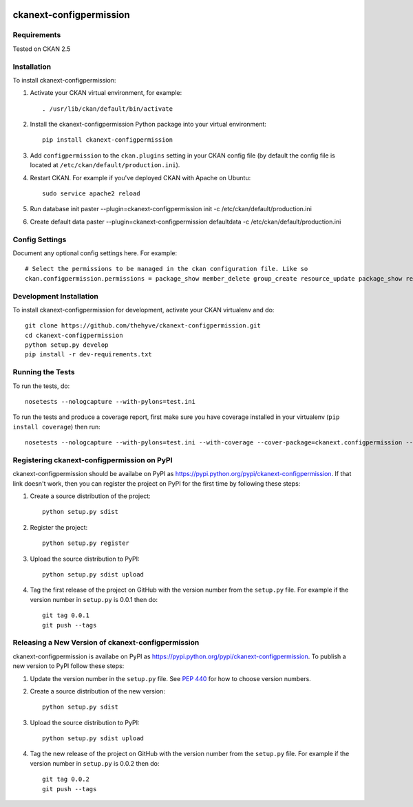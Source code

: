 .. You should enable this project on travis-ci.org and coveralls.io to make
   these badges work. The necessary Travis and Coverage config files have been
   generated for you.

.. image:: https://travis-ci.org/thehyve/ckanext-configpermission.svg?branch=master
    :target: https://travis-ci.org/thehyve/ckanext-configpermission

.. image:: https://coveralls.io/repos/thehyve/ckanext-configpermission/badge.svg
  :target: https://coveralls.io/r/thehyve/ckanext-configpermission

.. image:: https://pypip.in/download/ckanext-configpermission/badge.svg
    :target: https://pypi.python.org/pypi//ckanext-configpermission/
    :alt: Downloads

.. image:: https://pypip.in/version/ckanext-configpermission/badge.svg
    :target: https://pypi.python.org/pypi/ckanext-configpermission/
    :alt: Latest Version

.. image:: https://pypip.in/py_versions/ckanext-configpermission/badge.svg
    :target: https://pypi.python.org/pypi/ckanext-configpermission/
    :alt: Supported Python versions

.. image:: https://pypip.in/status/ckanext-configpermission/badge.svg
    :target: https://pypi.python.org/pypi/ckanext-configpermission/
    :alt: Development Status

.. image:: https://pypip.in/license/ckanext-configpermission/badge.svg
    :target: https://pypi.python.org/pypi/ckanext-configpermission/
    :alt: License

=============
ckanext-configpermission
=============

.. Put a description of your extension here:
   What does it do? What features does it have?
   Consider including some screenshots or embedding a video!


------------
Requirements
------------

Tested on CKAN 2.5


------------
Installation
------------

.. Add any additional install steps to the list below.
   For example installing any non-Python dependencies or adding any required
   config settings.

To install ckanext-configpermission:

1. Activate your CKAN virtual environment, for example::

     . /usr/lib/ckan/default/bin/activate

2. Install the ckanext-configpermission Python package into your virtual environment::

     pip install ckanext-configpermission

3. Add ``configpermission`` to the ``ckan.plugins`` setting in your CKAN
   config file (by default the config file is located at
   ``/etc/ckan/default/production.ini``).

4. Restart CKAN. For example if you've deployed CKAN with Apache on Ubuntu::

     sudo service apache2 reload


5. Run database init
   paster --plugin=ckanext-configpermission init -c /etc/ckan/default/production.ini

6. Create default data
   paster --plugin=ckanext-configpermission defaultdata -c /etc/ckan/default/production.ini


---------------
Config Settings
---------------

Document any optional config settings here. For example::

   # Select the permissions to be managed in the ckan configuration file. Like so
   ckan.configpermission.permissions = package_show member_delete group_create resource_update package_show resource_show


------------------------
Development Installation
------------------------

To install ckanext-configpermission for development, activate your CKAN virtualenv and
do::

    git clone https://github.com/thehyve/ckanext-configpermission.git
    cd ckanext-configpermission
    python setup.py develop
    pip install -r dev-requirements.txt


-----------------
Running the Tests
-----------------

To run the tests, do::

    nosetests --nologcapture --with-pylons=test.ini

To run the tests and produce a coverage report, first make sure you have
coverage installed in your virtualenv (``pip install coverage``) then run::

    nosetests --nologcapture --with-pylons=test.ini --with-coverage --cover-package=ckanext.configpermission --cover-inclusive --cover-erase --cover-tests


---------------------------------
Registering ckanext-configpermission on PyPI
---------------------------------

ckanext-configpermission should be availabe on PyPI as
https://pypi.python.org/pypi/ckanext-configpermission. If that link doesn't work, then
you can register the project on PyPI for the first time by following these
steps:

1. Create a source distribution of the project::

     python setup.py sdist

2. Register the project::

     python setup.py register

3. Upload the source distribution to PyPI::

     python setup.py sdist upload

4. Tag the first release of the project on GitHub with the version number from
   the ``setup.py`` file. For example if the version number in ``setup.py`` is
   0.0.1 then do::

       git tag 0.0.1
       git push --tags


----------------------------------------
Releasing a New Version of ckanext-configpermission
----------------------------------------

ckanext-configpermission is availabe on PyPI as https://pypi.python.org/pypi/ckanext-configpermission.
To publish a new version to PyPI follow these steps:

1. Update the version number in the ``setup.py`` file.
   See `PEP 440 <http://legacy.python.org/dev/peps/pep-0440/#public-version-identifiers>`_
   for how to choose version numbers.

2. Create a source distribution of the new version::

     python setup.py sdist

3. Upload the source distribution to PyPI::

     python setup.py sdist upload

4. Tag the new release of the project on GitHub with the version number from
   the ``setup.py`` file. For example if the version number in ``setup.py`` is
   0.0.2 then do::

       git tag 0.0.2
       git push --tags
